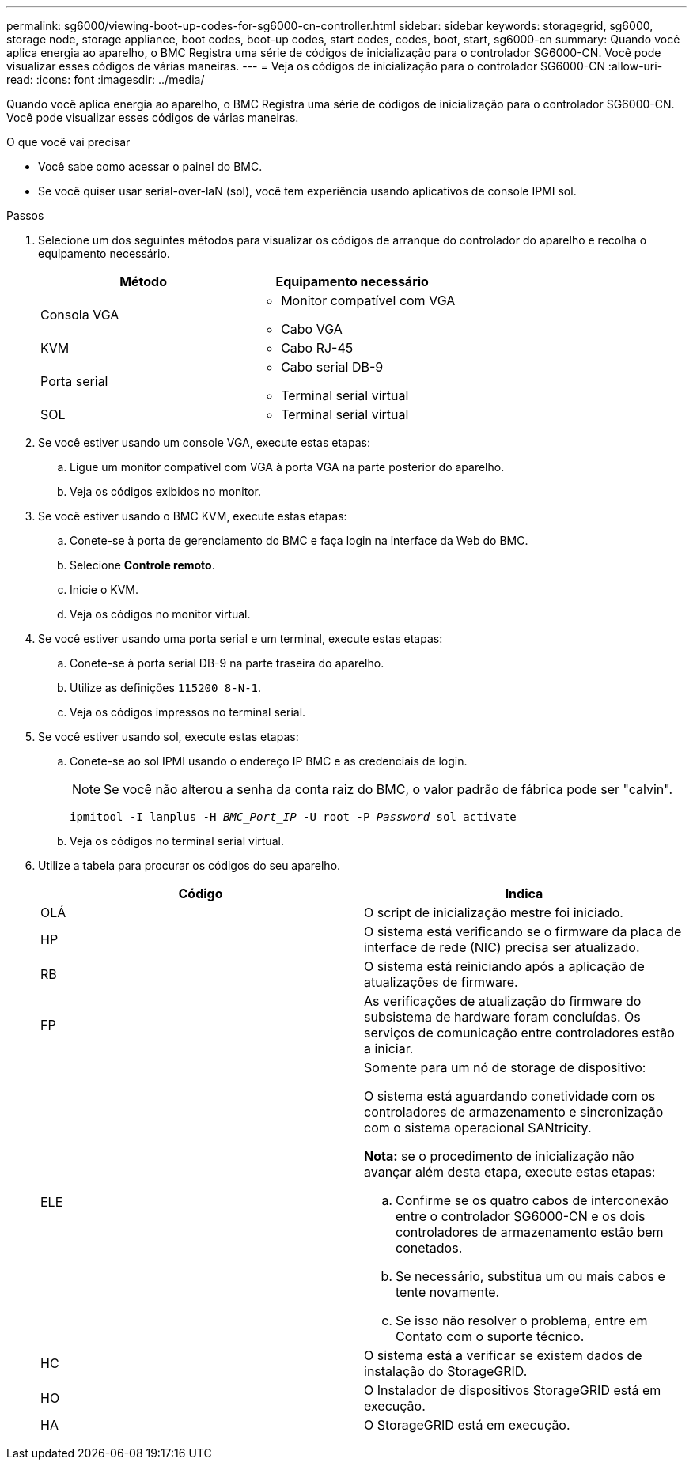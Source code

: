 ---
permalink: sg6000/viewing-boot-up-codes-for-sg6000-cn-controller.html 
sidebar: sidebar 
keywords: storagegrid, sg6000, storage node, storage appliance, boot codes, boot-up codes, start codes, codes, boot, start, sg6000-cn 
summary: Quando você aplica energia ao aparelho, o BMC Registra uma série de códigos de inicialização para o controlador SG6000-CN. Você pode visualizar esses códigos de várias maneiras. 
---
= Veja os códigos de inicialização para o controlador SG6000-CN
:allow-uri-read: 
:icons: font
:imagesdir: ../media/


[role="lead"]
Quando você aplica energia ao aparelho, o BMC Registra uma série de códigos de inicialização para o controlador SG6000-CN. Você pode visualizar esses códigos de várias maneiras.

.O que você vai precisar
* Você sabe como acessar o painel do BMC.
* Se você quiser usar serial-over-laN (sol), você tem experiência usando aplicativos de console IPMI sol.


.Passos
. Selecione um dos seguintes métodos para visualizar os códigos de arranque do controlador do aparelho e recolha o equipamento necessário.
+
|===
| Método | Equipamento necessário 


 a| 
Consola VGA
 a| 
** Monitor compatível com VGA
** Cabo VGA




 a| 
KVM
 a| 
** Cabo RJ-45




 a| 
Porta serial
 a| 
** Cabo serial DB-9
** Terminal serial virtual




 a| 
SOL
 a| 
** Terminal serial virtual


|===
. Se você estiver usando um console VGA, execute estas etapas:
+
.. Ligue um monitor compatível com VGA à porta VGA na parte posterior do aparelho.
.. Veja os códigos exibidos no monitor.


. Se você estiver usando o BMC KVM, execute estas etapas:
+
.. Conete-se à porta de gerenciamento do BMC e faça login na interface da Web do BMC.
.. Selecione *Controle remoto*.
.. Inicie o KVM.
.. Veja os códigos no monitor virtual.


. Se você estiver usando uma porta serial e um terminal, execute estas etapas:
+
.. Conete-se à porta serial DB-9 na parte traseira do aparelho.
.. Utilize as definições `115200 8-N-1`.
.. Veja os códigos impressos no terminal serial.


. Se você estiver usando sol, execute estas etapas:
+
.. Conete-se ao sol IPMI usando o endereço IP BMC e as credenciais de login.
+

NOTE: Se você não alterou a senha da conta raiz do BMC, o valor padrão de fábrica pode ser "calvin".



+
`ipmitool -I lanplus -H _BMC_Port_IP_ -U root -P _Password_ sol activate`

+
.. Veja os códigos no terminal serial virtual.


. Utilize a tabela para procurar os códigos do seu aparelho.
+
|===
| Código | Indica 


 a| 
OLÁ
 a| 
O script de inicialização mestre foi iniciado.



 a| 
HP
 a| 
O sistema está verificando se o firmware da placa de interface de rede (NIC) precisa ser atualizado.



 a| 
RB
 a| 
O sistema está reiniciando após a aplicação de atualizações de firmware.



 a| 
FP
 a| 
As verificações de atualização do firmware do subsistema de hardware foram concluídas. Os serviços de comunicação entre controladores estão a iniciar.



 a| 
ELE
 a| 
Somente para um nó de storage de dispositivo:

O sistema está aguardando conetividade com os controladores de armazenamento e sincronização com o sistema operacional SANtricity.

*Nota:* se o procedimento de inicialização não avançar além desta etapa, execute estas etapas:

.. Confirme se os quatro cabos de interconexão entre o controlador SG6000-CN e os dois controladores de armazenamento estão bem conetados.
.. Se necessário, substitua um ou mais cabos e tente novamente.
.. Se isso não resolver o problema, entre em Contato com o suporte técnico.




 a| 
HC
 a| 
O sistema está a verificar se existem dados de instalação do StorageGRID.



 a| 
HO
 a| 
O Instalador de dispositivos StorageGRID está em execução.



 a| 
HA
 a| 
O StorageGRID está em execução.

|===

